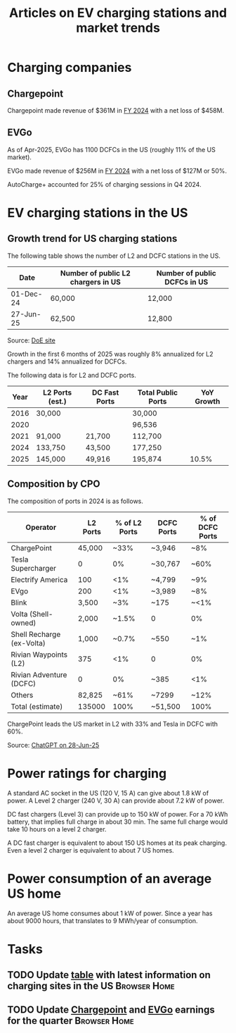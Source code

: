 #+Title: Articles on EV charging stations and market trends
#+FILETAGS: :Charging:Review:
#+STARTUP: content

* Charging companies



** Chargepoint
:PROPERTIES:
:ID:       e188834e-94ce-44a8-9ff2-3a99c8096ffe
:END:

  Chargepoint made revenue of $361M in [[https://investors.chargepoint.com/news/news-details/2024/ChargePoint-Reports-Fourth-Quarter-and-Full-Fiscal-Year-2024-Financial-Results/default.aspx][FY 2024]] with a net loss of $458M.


** EVGo
:PROPERTIES:
:ID:       326fe6de-1cb4-476a-bee0-0583f2c203f9
:END:

  As of Apr-2025, EVGo has 1100 DCFCs in the US (roughly 11% of the US
  market).

  EVGo made revenue of $256M in [[https://investors.evgo.com/news/news-details/2025/EVgo-Inc.-Reports-Record-Fourth-Quarter-2024-Results/default.aspx][FY 2024]] with a net loss of $127M or 50%.

  AutoCharge+ accounted for 25% of charging sessions in Q4 2024.


* EV charging stations in the US
:PROPERTIES:
:ID:       9f94c234-8138-48c1-9e67-7a97a066d91c
:END:


** Growth trend for US charging stations

The following table shows the number of L2 and DCFC stations in the US.

|-----------+------------------------------------+------------------------------|
| Date      | Number of public L2 chargers in US | Number of public DCFCs in US |
|-----------+------------------------------------+------------------------------|
| 01-Dec-24 | 60,000                             | 12,000                       |
| 27-Jun-25 | 62,500                             | 12,800                       |
|-----------+------------------------------------+------------------------------|

Source: [[https://afdc.energy.gov/stations#/find/nearest?fuel=ELEC][DoE site]]

Growth in the first 6 months of 2025 was roughly 8% annualized for L2
chargers and 14% annualized for DCFCs.

The following data is for L2 and DCFC ports.

|------+-----------------+---------------+--------------------+------------|
| Year | L2 Ports (est.) | DC Fast Ports | Total Public Ports | YoY Growth |
|------+-----------------+---------------+--------------------+------------|
| 2016 |  30,000         |               |  30,000            |            |
| 2020 |                 |               |  96,536            |            |
| 2021 |  91,000         | 21,700        | 112,700            |            |
| 2024 | 133,750         | 43,500        | 177,250            |            |
| 2025 | 145,000         | 49,916        | 195,874            |      10.5% |
|------+-----------------+---------------+--------------------+------------|


** Composition by CPO

The composition of ports in 2024 is as follows.

|---------------------------+----------+---------------+------------+-----------------|
| Operator                  | L2 Ports | % of L2 Ports | DCFC Ports | % of DCFC Ports |
|---------------------------+----------+---------------+------------+-----------------|
| ChargePoint               |   45,000 |          ~33% | ~3,946     | ~8%             |
| Tesla Supercharger        |        0 |            0% | ~30,767    | ~60%            |
| Electrify America         |      100 |           <1% | ~4,799     | ~9%             |
| EVgo                      |      200 |           <1% | ~3,989     | ~8%             |
| Blink                     |    3,500 |           ~3% | ~175       | ~<1%            |
| Volta (Shell-owned)       |    2,000 |         ~1.5% | 0          | 0%              |
| Shell Recharge (ex-Volta) |    1,000 |         ~0.7% | ~550       | ~1%             |
| Rivian Waypoints (L2)     |      375 |           <1% | 0          | 0%              |
| Rivian Adventure (DCFC)   |        0 |            0% | ~385       | <1%             |
| Others                    |   82,825 |          ~61% | ~7299      | ~12%            |
|---------------------------+----------+---------------+------------+-----------------|
| Total (estimate)          |   135000 |          100% | ~51,500    | 100%            |
|---------------------------+----------+---------------+------------+-----------------|

ChargePoint leads the US market in L2 with 33% and Tesla in DCFC with 60%.

Source: [[https://chatgpt.com/share/685fd64f-c558-800b-ab0a-284e761978f1][ChatGPT on 28-Jun-25]]


* Power ratings for charging
:PROPERTIES:
:ID:       f652f1ee-71e3-4455-93bc-c090ab71254c
:END:

  A standard AC socket in the US (120 V, 15 A) can give about 1.8 kW of
  power. A Level 2 charger (240 V, 30 A) can provide about 7.2 kW of
  power.

  DC fast chargers (Level 3) can provide up to 150 kW of power. For a
  70 kWh battery, that implies full charge in about 30 min. The same
  full charge would take 10 hours on a level 2 charger.

  A DC fast charger is equivalent to about 150 US homes at its peak charging. Even
  a level 2 charger is equivalent to about 7 US homes.

* Power consumption of an average US home
:PROPERTIES:
:ID:       d51a7c0d-0649-40cf-b9fb-29e759f4ea6a
:END:

  An average US home consumes about 1 kW of power. Since a year has
  about 9000 hours, that translates to 9 MWh/year of consumption.



* Tasks


** TODO Update [[id:9f94c234-8138-48c1-9e67-7a97a066d91c][table]] with latest information on charging sites in the US :Browser:Home:
SCHEDULED: <2025-09-15 Mon +12w>
:PROPERTIES:
:EFFORT:  00:15
:BENEFIT: 10
:RATIO: 0.40
:END:


** TODO Update [[id:e188834e-94ce-44a8-9ff2-3a99c8096ffe][Chargepoint]] and [[id:326fe6de-1cb4-476a-bee0-0583f2c203f9][EVGo]] earnings for the quarter   :Browser:Home:
SCHEDULED: <2025-07-15 Tue +12w>
:PROPERTIES:
:EFFORT:  00:15
:BENEFIT: 10
:RATIO: 0.40
:END:
